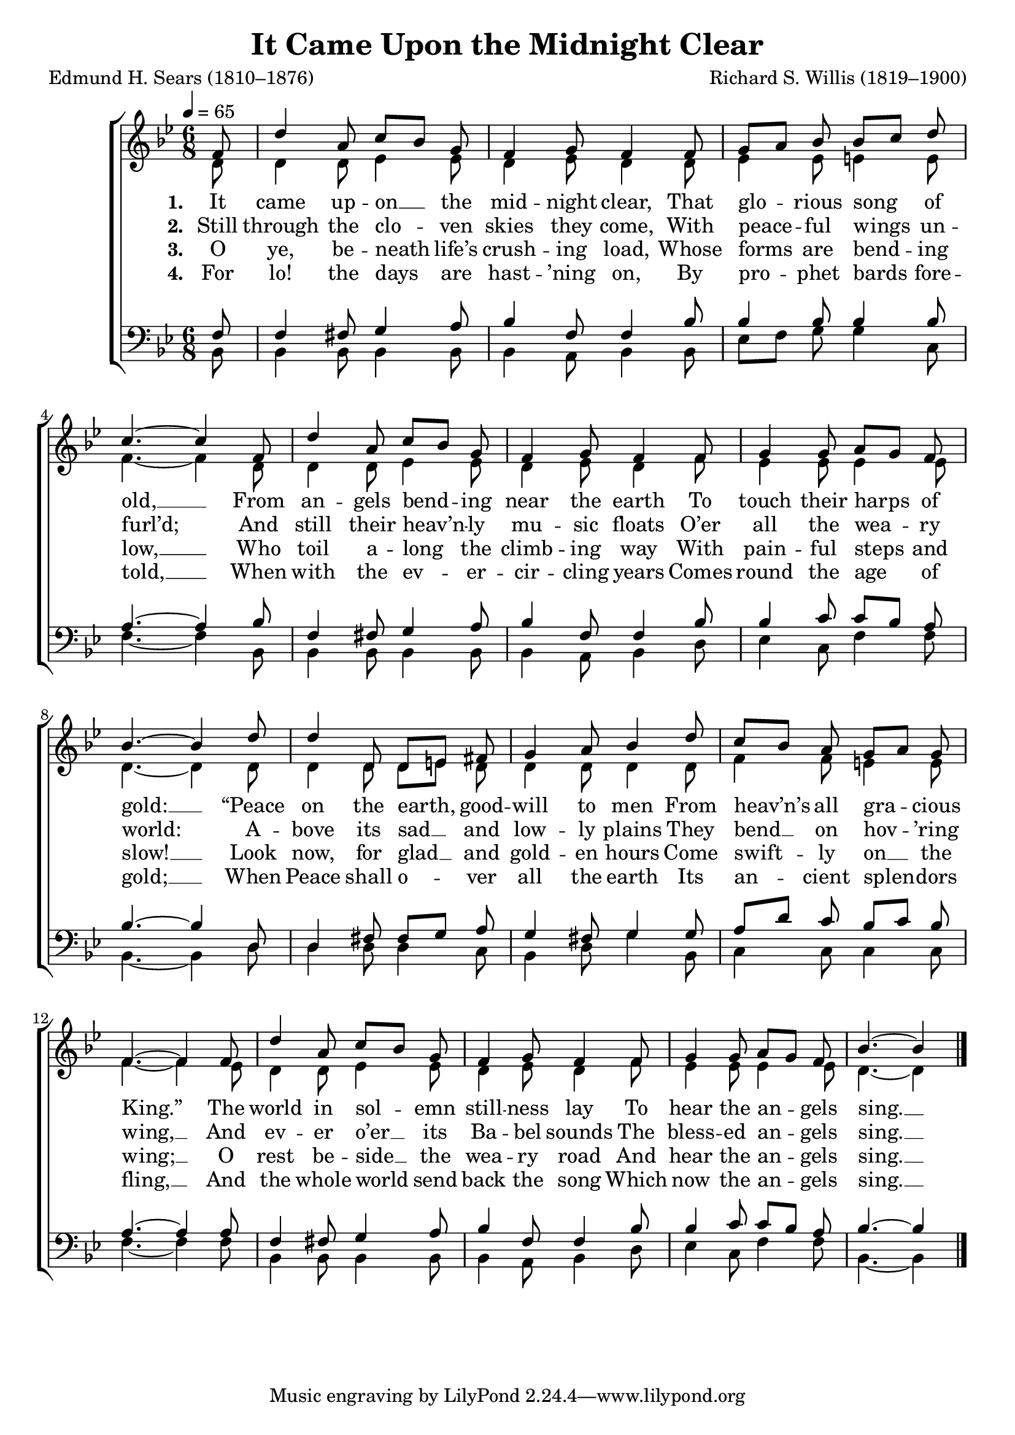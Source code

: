 ﻿\version "2.14.2"

\header {
  title = "It Came Upon the Midnight Clear"
  poet = "Edmund H. Sears (1810–1876)"
  composer = "Richard S. Willis (1819–1900)"
  %source = \markup { from \italic {Christmas Carols and Hymns for School and Choir}, 1910}
}

global = {
    \key bes \major
    \time 6/8
    \autoBeamOff
    \tempo 4 = 65
}

sopMusic = \relative c' {
  \partial 8 f8 |
  d'4 a8 c[ bes] g8 |
  f4 g8 f4 f8 |
  g[ a] bes bes[ c] d |
  c4.~ c4 
  
  f,8 |
  d'4 a8 c[ bes] g8 |
  f4 g8 f4 f8 |
  g4 g8 a[ g] f |
  bes4.~bes4 
  
  d8 |
  d4 d,8 d[ e] fis |
  g4 a8 bes4 d8 |
  c[ bes] a g[ a] g |
  f4.~f4 
  
  f8 |
  d'4 a8 c[ bes] g8 |
  f4 g8 f4 f8 |
  g4 g8 a[ g] f |
  bes4.~bes4 \bar "|."
}

altoMusic = \relative c' {
  d8 |
  d4 d8 ees4 ees8 |
  d4 ees8 d4 d8 |
  ees4 ees8 e4 e8 |
  f4.~ f4 
  
  d8 |
  d4 d8 ees4 ees8 |
  d4 ees8 d4 f8 |
  ees4 ees8 ees4 ees8 |
  d4.~ d4 
  
  d8 |
  d4 d8 d[ e] d |
  d4 d8 d4 d8 |
  f4 f8 e4 e8 |
  f4.~ f4 
  
  ees8 |
  d4 d8 ees4 ees8 |
  d4 ees8 d4 f8 |
  ees4 ees8 ees4 ees8 |
  d4.~ d4 \bar "|."
}
altoWords = \lyricmode {
  
  \set stanza = #"1. "
  It came up -- on __ the mid -- night clear,
  That glo -- rious song of old, __
  From an -- gels bend -- ing near the earth
  To touch their harps of gold: __
  “Peace on the earth, good -- will to men
  From heav’n’s all gra -- cious King.”
%8.5x11 __
  The world in sol -- emn still -- ness lay
  To hear the an -- gels sing. __
}
altoWordsII = \lyricmode {
  
  \set stanza = #"2. "
  Still through the clo -- ven skies they come,
  With peace -- ful wings un -- furl’d;
%8.5x11 __
  And still their heav’n -- ly mu -- sic floats
  O’er all the wea -- ry world:
%8.5x11 __
  A -- bove its sad __ and low -- ly plains
  They bend __ on hov -- ’ring wing, __
  And ev -- er o’er __ its Ba -- bel sounds
  The bless -- ed an -- gels sing. __
}
altoWordsIII = \lyricmode {
  
  \set stanza = #"3. "
  O ye, be -- neath life’s crush -- ing load,
  Whose forms are bend -- ing low, __
  Who toil a -- long the climb -- ing way
  With pain -- ful steps and slow! __
  Look now, for glad __ and gold -- en hours
  Come swift -- ly on __ the wing; __
  O rest be -- side __ the wea -- ry road
  And hear the an -- gels sing. __
}
altoWordsIV = \lyricmode {
  
  \set stanza = #"4. "
  For lo! the days are hast -- ’ning on,
  By pro -- phet bards fore -- told, __
  When with the ev -- er -- cir -- cling years
  Comes round the age of gold; __
  When Peace shall o -- ver all the earth
  Its an -- cient splen -- dors fling, __
  And the whole world send back the song
  Which now the an -- gels sing. __
}

tenorMusic = \relative c {
  f8 |
  f4 fis8 g4 a8 |
  bes4 f8 f4 bes8 |
  bes4 bes8 bes4 bes8 |
  a4.~ a4 
  
  bes8 |
  f4 fis8 g4 a8 |
  bes4 f8 f4 bes8 |
  bes4 c8 c[ bes] a |
  bes4.~ bes4 
  
  d,8 |
  d4 fis8 fis[ g] a |
  g4 fis8 g4 g8 |
  a[ d] c bes[ c] bes |
  a4.~ a4 
  
  a8 |
  f4 fis8 g4 a8 |
  bes4 f8 f4 bes8 |
  bes4 c8 c[ bes] a |
  bes4.~ bes4 \bar "|."
}

bassMusic = \relative c {
  bes8 |
  bes4 bes8 bes4 bes8 |
  bes4 a8 bes4 bes8 |
  ees[ f] g g4 c,8 |
  f4.~ f4 
  
  bes,8 |
  bes4 bes8 bes4 bes8 |
  bes4 a8 bes4 d8 |
  ees4 c8 f4 f8 |
  bes,4.~ bes4 
  
  d8 |
  d4 d8 d4 c8 |
  bes4 d8 g4 bes,8 |
  c4 c8 c4 c8 |
  f4.~ f4 
  
  f8 |
  bes,4 bes8 bes4 bes8 |
  bes4 a8 bes4 d8 |
  ees4 c8 f4 f8 |
  bes,4.~ bes4 \bar "|."
}

\bookpart {
\score {
    <<
        \new ChoirStaff <<
            \new Staff = women <<
                \new Voice = "sopranos" { \voiceOne << \global \sopMusic >> }
                \new Voice = "altos" { \voiceTwo << \global \altoMusic >> }
            >>
            \new Lyrics = "altos"   \lyricsto "sopranos" \altoWords
            \new Lyrics = "altosII"   \lyricsto "sopranos" \altoWordsII
            \new Lyrics = "altosIII"  \lyricsto "sopranos" \altoWordsIII
            \new Lyrics = "altosIV"   \lyricsto "sopranos" \altoWordsIV
            \new Staff = men <<
                \clef bass
                \new Voice = "tenors" { \voiceOne << \global \tenorMusic >> }
                \new Voice = "basses" { \voiceTwo << \global \bassMusic >> }
            >>
        >>
    >>
  \layout { }
    \midi {
        \set Staff.midiInstrument = "flute" 
        \context {
            \Staff \remove "Staff_performer"
        }
        \context {
            \Voice \consists "Staff_performer"
        }
    }
}
}

